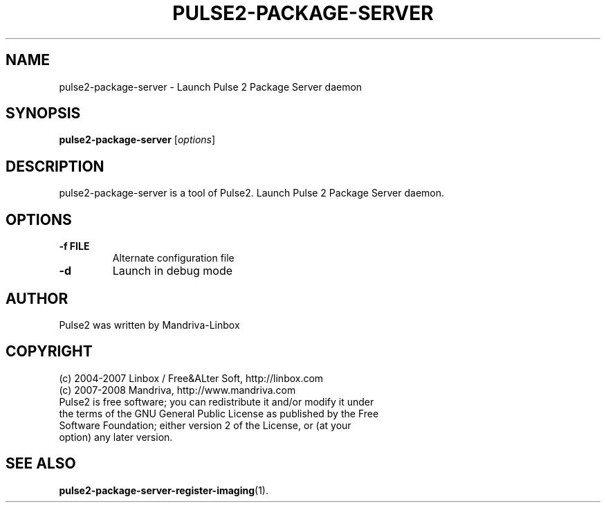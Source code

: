 .TH PULSE2-PACKAGE-SERVER 1
.SH NAME
pulse2-package-server \- Launch Pulse 2 Package Server daemon 
.SH SYNOPSIS
.B pulse2-package-server
.RI [ options ]
.SH DESCRIPTION
pulse2-package-server is a tool of Pulse2. Launch Pulse 2 Package Server daemon.
.SH OPTIONS
.TP
.B \-f FILE
Alternate configuration file
.TP
.B \-d
Launch in debug mode
.SH AUTHOR
Pulse2 was written by Mandriva-Linbox
.SH COPYRIGHT
.TP
(c) 2004-2007 Linbox / Free&ALter Soft, http://linbox.com
.TP
(c) 2007-2008 Mandriva, http://www.mandriva.com
.TP
Pulse2 is free software; you can redistribute it and/or modify it under the terms of the GNU General Public License as published by the Free Software Foundation; either version 2 of the License, or (at your option) any later version.
.SH SEE ALSO
.BR pulse2-package-server-register-imaging (1).
